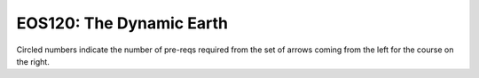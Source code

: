 ===============================
|course_short|: |course_long|
===============================

.. image:: graphs/EOS120.svg
  :align: center
  :width: 98%
  
Circled numbers indicate the number of pre-reqs required from the set of arrows coming from the left for the course on the right.

.. |course_short| replace:: EOS120
.. |course_long| replace:: The Dynamic Earth


    